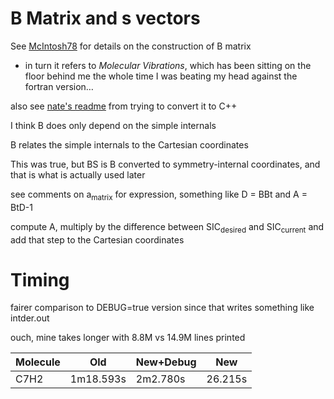 * B Matrix and s vectors
  See [[pdf:~/Library/McIntosh78.pdf][McIntosh78]] for details on the construction of B matrix
  - in turn it refers to /Molecular Vibrations/, which has been sitting on the floor
    behind me the whole time I was beating my head against the fortran version...

  also see [[https://github.com/psi4/psi3/blob/master/src/bin/intder/README][nate's readme]] from trying to convert it to C++

  I think B does only depend on the simple internals

  B relates the simple internals to the Cartesian coordinates

  This was true, but BS is B converted to symmetry-internal coordinates, and that
  is what is actually used later

  see comments on a_matrix for expression, something like D = BBt and A = BtD-1

  compute A, multiply by the difference between SIC_desired and SIC_current and
  add that step to the Cartesian coordinates

* Timing
  fairer comparison to DEBUG=true version since that writes something like
  intder.out

  ouch, mine takes longer with 8.8M vs 14.9M lines printed
  | Molecule | Old       | New+Debug | New     |
  |----------+-----------+-----------+---------|
  | C7H2     | 1m18.593s | 2m2.780s  | 26.215s |

